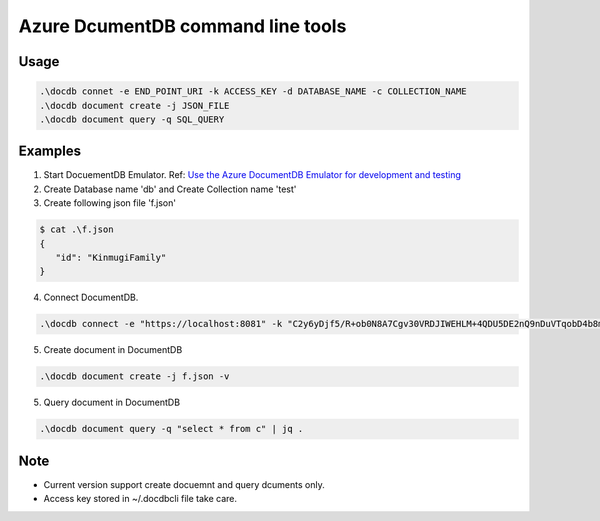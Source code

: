 ==================================
Azure DcumentDB command line tools
==================================

Usage
=====

.. code-block:: posh

   .\docdb connet -e END_POINT_URI -k ACCESS_KEY -d DATABASE_NAME -c COLLECTION_NAME
   .\docdb document create -j JSON_FILE
   .\docdb document query -q SQL_QUERY


Examples
========

1. Start DocuementDB Emulator. Ref: `Use the Azure DocumentDB Emulator for development and testing <https://docs.microsoft.com/en-us/azure/documentdb/documentdb-nosql-local-emulator>`_

2. Create Database name 'db' and Create Collection name 'test'

3. Create following json file 'f.json'

.. code-block:: posh

   $ cat .\f.json
   {
      "id": "KinmugiFamily"
   }

4. Connect DocumentDB.

.. code-block:: posh

   .\docdb connect -e "https://localhost:8081" -k "C2y6yDjf5/R+ob0N8A7Cgv30VRDJIWEHLM+4QDU5DE2nQ9nDuVTqobD4b8mGGyPMbIZnqyMsEcaGQy67XIw/Jw==" -d db -c test


5. Create document in DocumentDB

.. code-block:: posh

   .\docdb document create -j f.json -v


5. Query document in DocumentDB

.. code-block:: posh

   .\docdb document query -q "select * from c" | jq .


Note
====

* Current version support create docuemnt and query dcuments only.
* Access key stored in ~/.docdbcli file take care.
